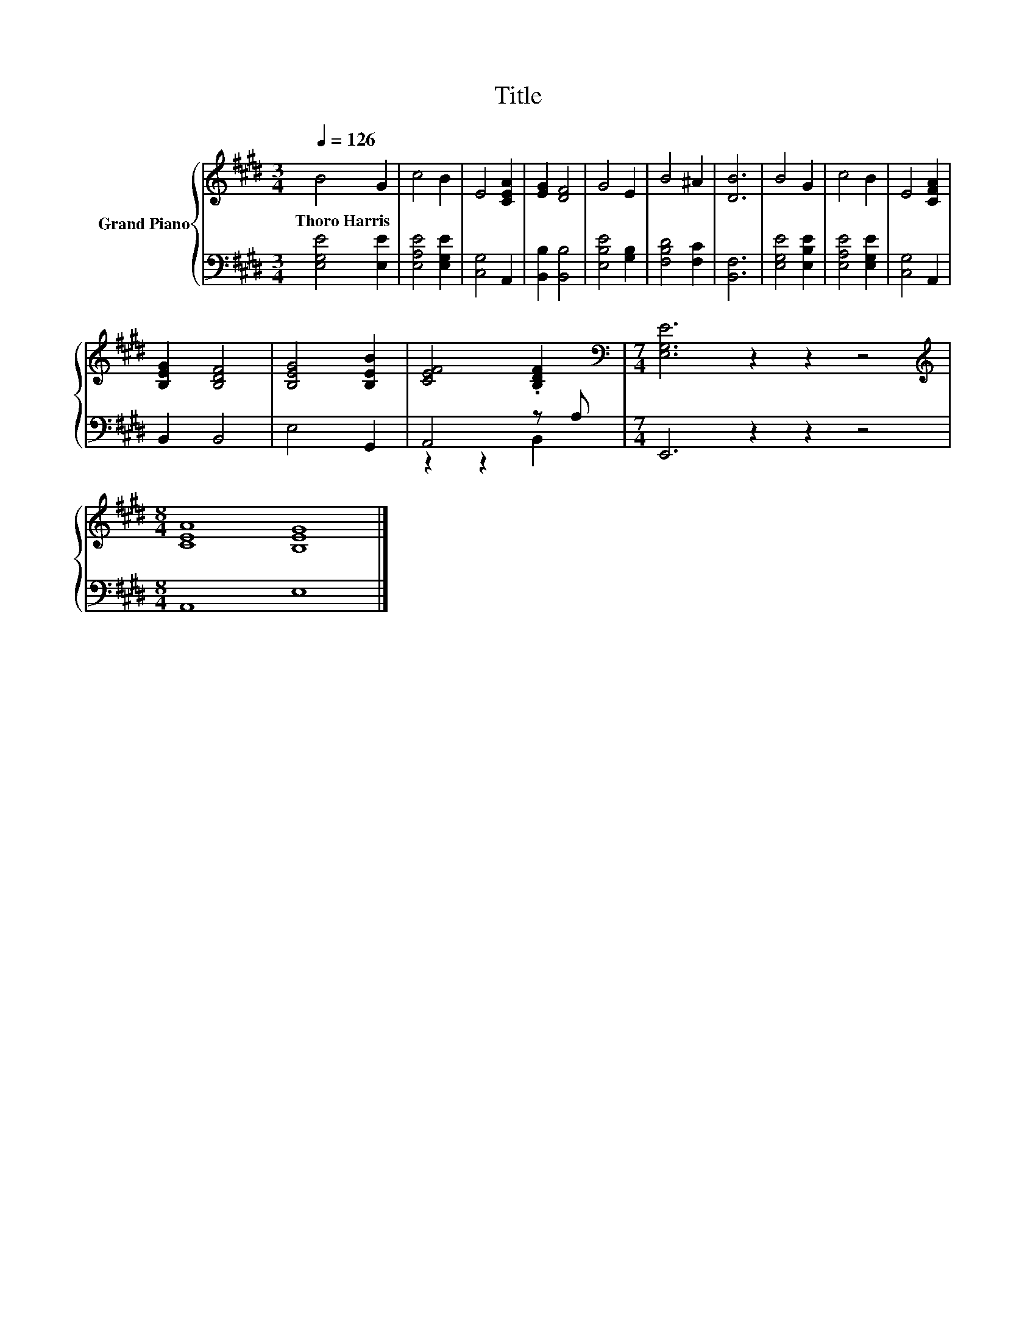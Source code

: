 X:1
T:Title
%%score { 1 | ( 2 3 ) }
L:1/8
Q:1/4=126
M:3/4
K:E
V:1 treble nm="Grand Piano"
V:2 bass 
V:3 bass 
V:1
 B4 G2 | c4 B2 | E4 [CEA]2 | [EG]2 [DF]4 | G4 E2 | B4 ^A2 | [DB]6 | B4 G2 | c4 B2 | E4 [CFA]2 | %10
w: Thoro~Harris *||||||||||
 [B,EG]2 [B,DF]4 | [B,EG]4 [B,EB]2 | [CEF]4 .[B,DF]2 |[M:7/4][K:bass] [E,G,E]6 z2 z2 z4 | %14
w: ||||
[M:8/4][K:treble] [CEA]8 [B,EG]8 |] %15
w: |
V:2
 [E,G,E]4 [E,E]2 | [E,A,E]4 [E,G,E]2 | [C,G,]4 A,,2 | [B,,B,]2 [B,,B,]4 | [E,B,E]4 [G,B,]2 | %5
 [F,B,D]4 [F,C]2 | [B,,F,]6 | [E,G,E]4 [E,B,E]2 | [E,A,E]4 [E,G,E]2 | [C,G,]4 A,,2 | B,,2 B,,4 | %11
 E,4 G,,2 | A,,4 z A, |[M:7/4] E,,6 z2 z2 z4 |[M:8/4] A,,8 E,8 |] %15
V:3
 x6 | x6 | x6 | x6 | x6 | x6 | x6 | x6 | x6 | x6 | x6 | x6 | z2 z2 B,,2 |[M:7/4] x14 | %14
[M:8/4] x16 |] %15


